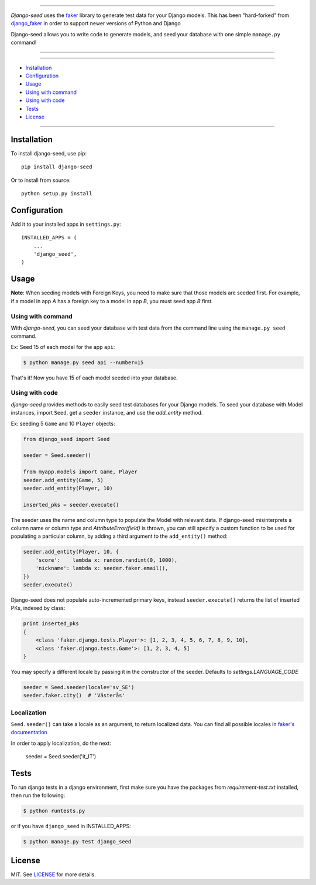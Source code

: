 |seed-logo|

===========

*Django-seed* uses the `faker`_ library to generate test data for your Django models. This has been "hard-forked" from `django_faker`_ in order to support newer versions of Python and Django

Django-seed allows you to write code to generate models, and seed your database with one simple ``manage.py`` command!

---------------

|python| |pypi| |actions| |coveralls| |license| |downloads|

---------------

* `Installation`_
* `Configuration`_
* `Usage`_
* `Using with command`_
* `Using with code`_
* `Tests`_
* `License`_

---------------

------------
Installation
------------

To install django-seed, use pip::

    pip install django-seed

Or to install from source::

    python setup.py install


-------------
Configuration
-------------

Add it to your installed apps in ``settings.py``::

    INSTALLED_APPS = (
        ...
        'django_seed',
    )

-----
Usage
-----

**Note**: When seeding models with Foreign Keys, you need to make sure that those models are seeded first. For example, if a model in app `A` has a foreign key to a model in app `B`, you must seed app `B` first.

Using with command
------------------

With *django-seed*, you can seed your database with test data from the command line using the ``manage.py seed`` command.

Ex: Seed 15 of each model for the app ``api``:

.. code-block:: bash

    $ python manage.py seed api --number=15

That's it! Now you have 15 of each model seeded into your database.

Using with code
----------------

*django-seed* provides methods to easily seed test databases for your Django models. To seed your database with Model instances, import ``Seed``, get a ``seeder`` instance, and use the `add_entity` method.

Ex: seeding 5 ``Game`` and 10 ``Player`` objects:

.. code-block:: python

    from django_seed import Seed

    seeder = Seed.seeder()

    from myapp.models import Game, Player
    seeder.add_entity(Game, 5)
    seeder.add_entity(Player, 10)

    inserted_pks = seeder.execute()

The seeder uses the name and column type to populate the Model with relevant data. If django-seed misinterprets a column name or column type and *AttributeError(field)* is thrown, you can still specify a custom function to be used for populating a particular column, by adding a third argument to the ``add_entity()`` method:

.. code-block:: python

    seeder.add_entity(Player, 10, {
        'score':    lambda x: random.randint(0, 1000),
        'nickname': lambda x: seeder.faker.email(),
    })
    seeder.execute()

Django-seed does not populate auto-incremented primary keys, instead ``seeder.execute()`` returns the list of inserted PKs, indexed by class:

.. code-block:: python

    print inserted_pks
    {
        <class 'faker.django.tests.Player'>: [1, 2, 3, 4, 5, 6, 7, 8, 9, 10],
        <class 'faker.django.tests.Game'>: [1, 2, 3, 4, 5]
    }

You may specify a different locale by passing it in the constructor of the seeder. Defaults to `settings.LANGUAGE_CODE`

.. code-block:: python

    seeder = Seed.seeder(locale='sv_SE')
    seeder.faker.city()  # 'Västerås'


Localization
------------

``Seed.seeder()`` can take a locale as an argument, to return localized data.
You can find all possible locales in `faker's documentation`_

In order to apply localization, do the next:

    seeder = Seed.seeder('it_IT')

-----
Tests
-----

To run django tests in a django environment, first make sure you have the packages from `requirement-test.txt` installed, then run the following:

.. code-block:: bash

    $ python runtests.py

or if you have ``django_seed`` in INSTALLED_APPS:

.. code-block:: bash

    $ python manage.py test django_seed

-------
License
-------

MIT. See `LICENSE`_ for more details.


.. _faker: https://www.github.com/joke2k/faker/
.. _django_faker: https://www.github.com/joke2k/django-faker/
.. _faker's documentation: https://faker.readthedocs.io/en/latest/locales.html
.. _LICENSE: https://github.com/Brobin/django-seed/blob/master/LICENSE

.. |pypi| image:: https://img.shields.io/pypi/v/django-seed.svg?style=flat-square
    :target: https://pypi.python.org/pypi/django-seed
    :alt: pypi

.. |actions| image:: https://github.com/Brobin/django-seed/workflows/Test/badge.svg
    :target: https://github.com/Brobin/django-seed
    :alt: Actions Build
    
.. |coveralls| image:: https://img.shields.io/coveralls/Brobin/django-seed.svg?style=flat-square
    :target: https://coveralls.io/r/Brobin/django-seed
    :alt: coverage

.. |license| image:: https://img.shields.io/github/license/Brobin/django-seed.svg?style=flat-square
    :target: https://github.com/Brobin/django-seed/blob/master/LICENSE
    :alt: MIT License

.. |python| image:: https://img.shields.io/pypi/pyversions/django-seed.svg?style=flat-square
    :target: https://pypi.python.org/pypi/django-seed
    :alt: Python 3.x

.. |seed-logo| image:: assets/django_seed.png
    :alt: Django Seed

.. |downloads| image:: https://pepy.tech/badge/django-seed
    :target: https://pepy.tech/project/django-seed
    :alt: downloads
